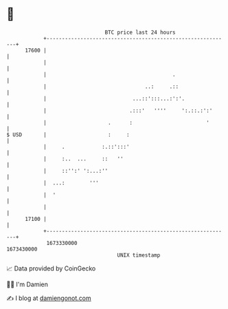 * 👋

#+begin_example
                                   BTC price last 24 hours                    
               +------------------------------------------------------------+ 
         17600 |                                                            | 
               |                                                            | 
               |                                         .                  | 
               |                                ..:     .::                 | 
               |                            ...::':::...:':'.               | 
               |                           .:::'   ''''     ':.::.:':'      | 
               |                    .      :                        '       | 
   $ USD       |                    :     :                                 | 
               |     .            :.::':::'                                 | 
               |     :..  ...     ::   ''                                   | 
               |     ::'':' ':...:''                                        | 
               |  ...:        '''                                           | 
               |  '                                                         | 
               |                                                            | 
         17100 |                                                            | 
               +------------------------------------------------------------+ 
                1673330000                                        1673430000  
                                       UNIX timestamp                         
#+end_example
📈 Data provided by CoinGecko

🧑‍💻 I'm Damien

✍️ I blog at [[https://www.damiengonot.com][damiengonot.com]]
